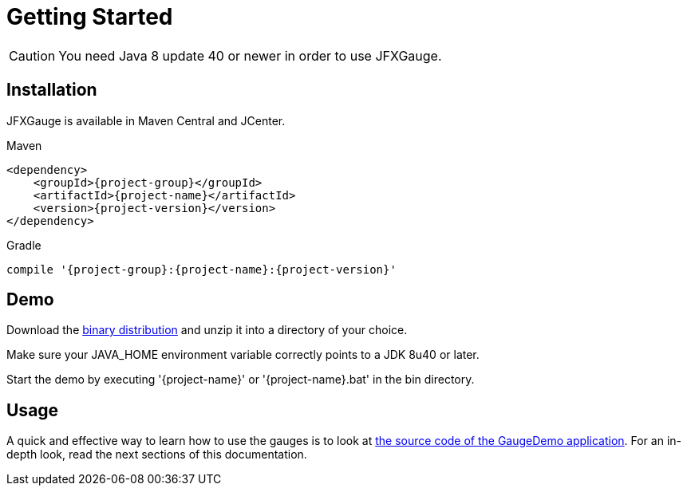 [[getting_started]]
= Getting Started

CAUTION: You need Java 8 update 40 or newer in order to use JFXGauge.

== Installation
JFXGauge is available in Maven Central and JCenter.

[subs="attributes",options="nowrap",title="Maven"]
----
&lt;dependency&gt;
    &lt;groupId&gt;{project-group}&lt;/groupId&gt;
    &lt;artifactId&gt;{project-name}&lt;/artifactId&gt;
    &lt;version&gt;{project-version}&lt;/version&gt;
&lt;/dependency&gt;
----

[subs="attributes",options="nowrap",title="Gradle"]
----
compile '{project-group}:{project-name}:{project-version}'
----

== Demo

Download the https://github.com/beryx/{project-name}/releases/download/v{project-version}/{project-name}-{project-version}.zip[binary distribution] and unzip it into a directory of your choice.

Make sure your JAVA_HOME environment variable correctly points to a JDK 8u40 or later.

Start the demo by executing '{project-name}' or '{project-name}.bat' in the bin directory.

== Usage

A quick and effective way to learn how to use the gauges is to look at https://github.com/beryx/jfxgauge/tree/master/src/main/java/org/beryx/jfxgauge/demo[the source code of the GaugeDemo application^].
For an in-depth look, read the next sections of this documentation.
